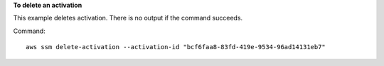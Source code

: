 **To delete an activation**

This example deletes activation. There is no output if the command succeeds.

Command::

  aws ssm delete-activation --activation-id "bcf6faa8-83fd-419e-9534-96ad14131eb7"
